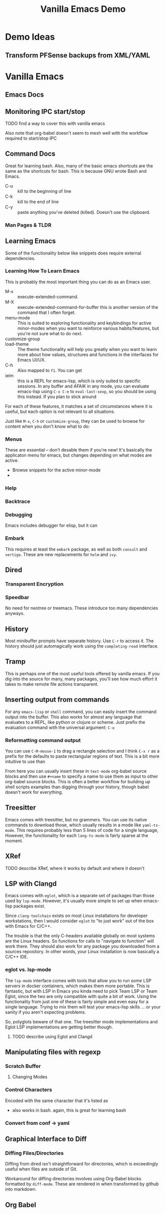 :PROPERTIES:
:ID:       d499b4e5-4ac0-4b86-a907-dc2af2e99c00
:END:
#+TITLE: Vanilla Emacs Demo
#+DESCRIPTION: Ideas for an emacs demo

* Demo Ideas

** Transform PFSense backups from XML/YAML

* Vanilla Emacs

** Emacs Docs

** Monitoring IPC start/stop

**** TODO find a way to cover this with vanilla emacs

Also note that org-babel doesn't seem to mesh well with the workflow
required to start/stop IPC

** Command Docs

Great for learning bash. Also, many of the basic emacs shortcuts are the same as
the shortcuts for bash. This is because GNU wrote Bash and Emacs.

+ C-u :: kill to the beginning of line
+ C-k :: kill to the end of line
+ C-y :: paste anything you've deleted (killed). Doesn't use the clipboard.

*** Man Pages & TLDR

** Learning Emacs

Some of the functionality below like snippets does require external
dependencies.

*** Learning How To Learn Emacs

This is probably the most important thing you can do as an Emacs user.

+ M-x :: execute-extended-command.
+ M-X :: execute-extended-command-for-buffer this is another version of the
  command that I often forget.
+ menu-mode :: This is suited to exploring functionality and keybindings for
  active minor-modes when you want to reinforce various habits/features, but
  you're not sure what to do next.
+ customize-group ::
+ load-theme :: The theme functionality will help you greatly when you want to
  learn more about how values, structures and functions in the interfaces for
  Emacs UI/UX.
+ C-h :: Also mapped to =f1=. You can get
+ ielm :: this is a REPL for emacs-lisp, which is only suited to specific
  sessions. In any buffer and AFAIK in any mode, you can evaluate emacs-lisp
  using =C-x C-e= to =eval-last-sexp=, so you should be using this instead. If
  you plan to stick around



For each of these features, it matches a set of circumstances where it is
useful, but each option is not relevant to all situations.

Just like =M-x=, =C-h=
or =customize-group=, they can be used to browse for content when you don't know
what to do:

*** Menus

These are essential -- don't desable them if you're new! It's basically the
applicaton menu for emacs, but changes depending on what modes are active.

+ Browse snippets for the active minor-mode
+


*** Help

*** Backtrace

*** Debugging

Emacs includes debugger for elisp, but it can

*** Embark

This requires at least the =embark= package, as well as both =consult= and
=vertigo=. These are new replacements for =helm= and =ivy=.

** Dired

*** Transparent Encryption

*** Speedbar

No need for neotree or treemacs. These introduce too many dependencies anyways.

** History

Most minibuffer prompts have separate history. Use =C-r= to access it. The
history should just automagically work using the =completing-read= interface.

** Tramp

This is perhaps one of the most useful tools offered by vanilla emacs. If you
dig into the source for many, many packages, you'll see how much effort it takes
to make remote file actions transparent.

** Inserting output from commands

For any =emacs-lisp= or =shell= command, you can easily insert the command
output into the buffer. This also works for almost any language that evaluates
to a REPL, like python or clojure or scheme. Just prefix the evaluation command
with the universal argument: =C-u=

*** Reformatting command output

You can use =C-M-mouse-1= to drag a rectangle selection and I think =C-x r= as a
prefix for the defaults to paste rectangular regions of text. This is a bit more
intuitive to use than

From here you can usually insert these in =text-mode= org-babel source blocks
and then use =#+name= to specify a name to use them as input to other org-babel
source blocks. This is often a better workflow for building up shell scripts
examples than digging through your history, though babel doesn't work for
everything.

** Treesitter

Emacs comes with treesitter, but no grammers. You can use its native commands to
download those, which usually results in a mode like =yaml-ts-mode=. This
requires probably less than 5 lines of code for a single language, However, the
functionality for each =lang-ts-mode= is fairly sparse at the moment.


** XRef

**** TODO describe XRef, where it works by default and where it doesn't

** LSP with Clangd

Emacs comes with =eglot=, which is a separate set of packages than those used by
=lsp-mode=. However, it's usually more simple to set up when emacs-lisp packages
exist.

Since =clang-toolchain= exists on most Linux installations for developer
workstations, then I would consider =eglot= to "to just work" out of the box
with Emacs for C/C++.

The trouble is that the only C-headers available globally on most systems are
the Linux headers. So functions for calls to "navigate to function" will work
there. They should also work for any package you downloaded from a sources
repository. In other words, your Linux installation is now basically a C/C++
IDE.

*** eglot vs. lsp-mode

The =lsp-mode= interface comes with tools that allow you to run /some/ LSP
servers in docker containers, which makes them more portable. This is fantastic,
but with LSP in Emacs you kinda need to pick Team LSP or Team Eglot, since the
two are only compatible with quite a bit of work. Using the functionality from
just one of these is fairly simple and even easy for a single language. Trying
to mix them will test your emacs-lisp skills ... or your sanity if you aren't
expecting problems.

So, polyglots beware of that one. The treesitter mode implementations and Eglot
LSP implementations are getting better though.

**** TODO describe using Eglot and Clangd

** Manipulating files with regexp

*** Scratch Buffer

**** Changing Modes

*** Control Characters

Encoded with the same character that it's listed as

+ also works in bash. again, this is great for learning bash

*** Convert from conf -> yaml

** Graphical Interface to Diff

*** Diffing Files/Directories

Diffing from dired isn't straightforward for directories, which is exceedingly
useful when files are outside of Git.

Workaround for diffing directories involves using Org-Babel blocks formatted by
=diff-mode=. These are rendered in when transformed by github into markdown.

** Org Babel
*** Emacs Lisp

*** Shell

*** Other Languages

To run various languages with org babel, you'll need at least a few lines of
configuration.


* Features Requiring Configuration/Dependencies

** Ido

All you need to know about this is that after emacs loads, =ido= will have been
turned on. It's overwrites whatever function you have active for =C-x b= with
=ido-buffer= and similar. If you didn't explicitly turn this off, but you're
using things like =ivy= or =consult=, then you're not actually using them for
buffer search, which really sucks to discover later.

The other buffer search functions will do things like:

+ show emoji's representing the buffer's mode
+ change how the buffer names and file names are formatted
+ change the ordering of the file names and whether they display as a grid

** Consult, Ivy and Helm

Each of these options has extended the searching and completion functionality
for Emacs. It's a bit overwhelming to configure these all at once and you'll
want to revisit each major package below a few times to make sure you've got it
right.

For each behavior below, the equivalent =consult= package is listed.  These
affect search results things like buffer, LSP, autocomplete, etc.

+ consult :: facilitate interactive read for the command you ran. this package
  enables opening buffers so you can preview what you're interacting with. it
  handles opening enough preview buffers so that you don't wait too long to see
  it and then closes them so they don't consume Emacs' resources.
+ orderless :: configure the grouping and ordering of search results display of
  metadata specific.
+ vertigo :: tell consult where to open the buffer and how to display buffer
  previews.
+ corfu :: mediates access to completion for major modes. it's much simpler to
  configure than =company-mode=.
+ capf :: this helps make completion smarter, but i'm honestly not quite sure
  what it "is" yet.
+ marginalia :: customize display of fields for =completing-read= functions. so
  if you're searching through org-roam files, it shows the title and tags.
+ embark :: run operations on the currently displayed minibuffer result in any
  command. When the minibuffer is active, you narrow your search down then call
  an =embark= function to do things like: export to table or file, call a
  function on one/more results, etc. It's an extremely powerful tool to help you
  document variables, functions and keymaps as you're learning them.

The main difference is that =consult= was designed most recently and Emacs has
added metadata called =annotations= to it's search and display functionality,
=completing-read=. Thus =consult= simply has capabilities that =helm= and =ivy=
will probably never have ... to implement such would require that helm or
ivy-dependent packages change their interfaces or consumers who don't pin
packages will probably have their configs break. Each of these suites has a few
dozen packages you'll want to configure (eventually), so you really don't want
to go down the wrong road here.

** Magit
*** Forge

**** Pull Requests

**** Forge Database

** Using Straight.el
*** How to contribute to =straight.el= packages

** Formatters And Linters

I included this because these are essential to any developers' workflows,
especially if you care about empty lines in your commits -- and you should care
that you don't waste time thinking about this!

The =clang-format= tool "just works" with most Emacs formatter packages, making
it simple to configure for C/C++, java, javascript and typescript. Technically,
you do need packages for this. Many people go for =format-all=, but to me, it's
too comprehensive and it's difficult to use if not every language's tools are
available in your =$PATH= by default. I would recommend =aphelia=.

For python, you would need =black= or =yapf=, which you probably already have on
your system. Those are fairly thin & unchanging. You'll still need an Emacs
package to make the calls to the formatter and interpret its results.

** Troubleshooting Emacs Configs

*** Using the =-q= and =-Q= options

*** Using =plexus/chemacs2=

If you use Doom Emacs, I would highly recommend this.

** Running Doom Emacs
*** How =straight.el= builds your dependencies

** Generating Latex Documents

I probably lack sufficient time to cover this

* How to Structure Your Emacs Config(s)

If you have someone walk you through configuration and you can ask some
questions, then it's pretty easy to understand how this fits together, but
there's still a lot of things to do. When starting out, you may decide to fence
of certain roles that Emacs can fit in your workflow and build those out.

The tendency is to want everything in a single Emacs session. While the
emacs-lisp nativecomp compilation is mostly polished at this point and prevents
"too many packages/etc" from slowing Emacs single-thread down, you still need to
have a second option on deck for most workflow needs. When your Emacs has some
problems, you need to have pre-emptively limited it's scope, so it doesn't
require time to fix things you couldn't predict were going to happen. It will
definitely happen LOL.

There are a few other things to keep in mind:

+ Offloading other functions to Emacs does work, but the Emacs server relies on
  Unix sockets, so it can't be networked. You definitely want to be
  using/launching Emacs clients that connect to a server.
+ Your =init.el= configuration is a perpetual work in progress. If someone is
  mentoring you in Emacs, you'll avoid a lot of the time investment ... but it
  still requires time & reading manuals. You need to understand how your
  =init.el= establishes state and how to load lines of code to patch your
  session as its running. In other words, you want to avoid the need to restart
  the Emacs server frequently. The structure of your =.emacs.d= projects should
  reflect that. It really helps to know that running =(require 'muh-package)=
  the second time doesn't do anything, so you have to call =(load-file
  "muh-package.el")=
+ You can build task-specific emacs configs and open them separately, but you'll
  need to constrain them to a single Emacs server (no clients), unless you want
  to specify a socket when they start and when you connect. This is useful for
  "I want to read the GNU mailing list with GNUS and respond lightning fast, but
  I don't want to close out my GNUS or email buffers when I restart my other
  server."
+ You can open remote files in Tramp. It's incredibly powerful and fills the
  hole created by Unix sockets not being easily networked. The default settings
  are mostly sufficient to handle file locking, which means "Emacs on my desktop
  can edit files open by Emacs on my Laptop." This is nice, but you'll
  occasionally run into a popup that warns you about editing locked files or
  starting to edit a buffer that has changed on the file system.
+ There are times when =.dir-locals=, =.enrvc= and the file-local-variables like
  =# -*- muh-variable: true -*-= are the best way to have something behave the
  way you want. You'll need Direnv and =.envrc=.
+ For projects you return to often, it may be useful to write functions or code
  that is project specific. I have several =./scratch= directories stashed away
  in each language's root directory and my =~/.emacs.g= directory. When I'm
  experimenting with new emacs-lisp or other language I want to run in a future
  REPL, I save it here, the ideal being that the more valuable it is, the faster
  I bubble it up to more permanent/widespread locations. There's many times I
  start working on something that "just takes 5 minutes" and 30 minutes later, I
  can time box it. When I return to it /someday.../, I can quickly refresh
  myself, but it's one less thing to break the build that I need in a git stash.

** The Deal With Your Email In Emacs

You can't [easily] share state across Emacs servers, so if you want your email
here in this process, but you'd like to respond to a GNU or Linux mailing list
email using lines of code from a file, then to access it quickly, you need to
open that file. There are other features like the below that place Emacs Email
at odds with a multi-Emacs workflow.

+ make this changeset a patch
+ add this patch to the newsthread response
+ or take this patch and apply it to my local project

These features are incredibly useful, but even configuring Email in Emacs is a
monumental task. By the end of it, you'll what the five Email Agents are MUA,
MTA, MDA, MSA, MRA and other things that aren't going to winning Jeopardy any
time soon. You'll either need a network-local email server or you have to roll
your own email fetch/index process. Or you can just use GNUS, which has fairly
minimal overhead.


* Roam
+ [[id:6f769bd4-6f54-4da7-a329-8cf5226128c9][Emacs]]
+ [[id:91890c4f-7c2a-4e0b-be80-1d32c9a109e9][Org Roam: Generate Code Notes From Repo Checkout]]
+ [[id:bdae77b1-d9f0-4d3a-a2fb-2ecdab5fd531][Linux]]
